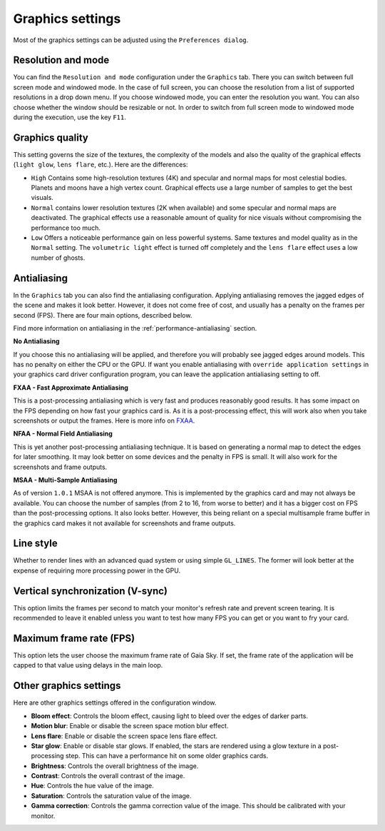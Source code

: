 .. _graphics-conf:

Graphics settings
*****************

Most of the graphics settings can be adjusted using the ``Preferences dialog``.

Resolution and mode
===================

You can find the ``Resolution and mode`` configuration under the
``Graphics`` tab. There you can switch between full screen mode and
windowed mode. In the case of full screen, you can choose the resolution
from a list of supported resolutions in a drop down menu. If you choose
windowed mode, you can enter the resolution you want. You can also
choose whether the window should be resizable or not. In order to switch
from full screen mode to windowed mode during the execution, use the key
``F11``.


.. _graphics-quality-setting:

Graphics quality
================

This setting governs the size of the textures, the complexity of the
models and also the quality of the graphical effects (``light glow``,
``lens flare``, etc.). Here are the differences:

*  ``High`` Contains some high-resolution textures (4K) and specular and normal maps for most celestial bodies. Planets and moons have a high vertex count. Graphical effects use a large number of samples to get the best visuals.
*  ``Normal`` contains lower resolution textures (2K when available) and some specular and normal maps are deactivated. The graphical effects use a reasonable amount of quality for nice visuals without compromising the performance too much.
*  ``Low`` Offers a noticeable performance gain on less powerful systems. Same textures and model quality as in the ``Normal`` setting. The ``volumetric light`` effect is turned off completely and the ``lens flare`` effect uses a low number of ghosts.

.. _graphics-antialiasing:

Antialiasing
============

In the ``Graphics`` tab you can also find the antialiasing
configuration. Applying antialiasing removes the jagged edges of the
scene and makes it look better. However, it does not come free of cost,
and usually has a penalty on the frames per second (FPS). There are four
main options, described below.

Find more information on antialiasing in the :ref:`performance-antialiasing` section.

**No Antialiasing**

If you choose this no antialiasing will be applied, and therefore you
will probably see jagged edges around models. This has no penalty on
either the CPU or the GPU. If want you enable antialiasing with
``override application settings`` in your graphics card driver
configuration program, you can leave the application antialiasing
setting to off.

**FXAA - Fast Approximate Antialiasing**

This is a post-processing antialiasing which is very fast and produces
reasonably good results. It has some impact on the FPS depending on how
fast your graphics card is. As it is a post-processing effect, this will
work also when you take screenshots or output the frames. Here is more info on FXAA_.

.. _FXAA: http://en.wikipedia.org/wiki/Fast\_approximate\_anti-aliasing

**NFAA - Normal Field Antialiasing**

This is yet another post-processing antialiasing technique. It is based
on generating a normal map to detect the edges for later smoothing. It
may look better on some devices and the penalty in FPS is small. It will
also work for the screenshots and frame outputs.

**MSAA - Multi-Sample Antialiasing**

As of version ``1.0.1`` MSAA is not offered anymore. This is implemented
by the graphics card and may not always be available. You can choose the
number of samples (from 2 to 16, from worse to better) and it has a
bigger cost on FPS than the post-processing options. It also looks
better. However, this being reliant on a special multisample frame
buffer in the graphics card makes it not available for screenshots and
frame outputs.

Line style
==========

Whether to render lines with an advanced quad system or using simple
``GL_LINES``. The former will look better at the expense of requiring
more processing power in the GPU.

Vertical synchronization (V-sync)
=================================

This option limits the frames per second to match your monitor's refresh
rate and prevent screen tearing. It is recommended to leave it enabled
unless you want to test how many FPS you can get or you want to fry your
card.

Maximum frame rate (FPS)
========================

This option lets the user choose the maximum frame rate of Gaia Sky. If set, the
frame rate of the application will be capped to that value using delays in the 
main loop.

Other graphics settings
=======================

Here are other graphics settings offered in the configuration window.

-  **Bloom effect**: Controls the bloom effect, causing light to bleed over the edges of darker parts.
-  **Motion blur**: Enable or disable the screen space motion blur effect.
-  **Lens flare**: Enable or disable the screen space lens flare effect.
-  **Star glow**: Enable or disable star glows. If enabled, the stars
   are rendered using a glow texture in a post-processing step. This can
   have a performance hit on some older graphics cards.
-  **Brightness**: Controls the overall brightness of the image.
-  **Contrast**: Controls the overall contrast of the image.
-  **Hue**: Controls the hue value of the image.
-  **Saturation**: Controls the saturation value of the image.
-  **Gamma correction**: Controls the gamma correction value of the image. This should be calibrated with your monitor.


